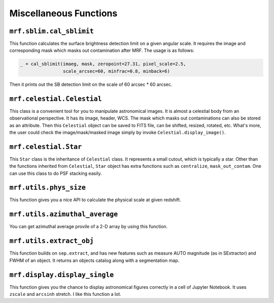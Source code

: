 Miscellaneous Functions
------------------------

``mrf.sblim.cal_sblimit``
++++++++++++++++++++++++++
This function calculates the surface brightness detection limit on a given angular scale. It requires the image and corresponding mask which masks out contamination after MRF. The usage is as follows:

.. code-block:: python

    _ = cal_sblimit(imaeg, mask, zeropoint=27.31, pixel_scale=2.5, 
                    scale_arcsec=60, minfrac=0.8, minback=6)

Then it prints out the SB detection limit on the scale of 60 arcsec * 60 arcsec. 


``mrf.celestial.Celestial``
+++++++++++++++++++++++++++++
This class is a convenient tool for you to manipulate astronomical images. It is almost a celestial body from an observational perspective. It has its image, header, WCS. The mask which masks out contaminations can also be stored as an attribute. Then this ``Celestial`` object can be saved to FITS file, can be shifted, resized, rotated, etc. What's more, the user could check the image/mask/masked image simply by invoke ``Celestial.display_image()``.

``mrf.celestial.Star``
++++++++++++++++++++++++
This ``Star`` class is the inheritance of ``Celestial`` class. It represents a small cutout, which is typically a star. Other than the functions inherited from ``Celestial``, ``Star`` object has extra functions such as ``centralize``, ``mask_out_contam``. One can use this class to do PSF stacking easily. 

``mrf.utils.phys_size`` 
+++++++++++++++++++++++++
This function gives you a nice API to calculate the physical scale at given redshift. 

``mrf.utils.azimuthal_average``
++++++++++++++++++++++++++++++++
You can get azimuthal average provile of a 2-D array by using this function.


``mrf.utils.extract_obj``
++++++++++++++++++++++++++
This function builds on ``sep.extract``, and has new features such as measure AUTO magnitude (as in SExtractor) and FWHM of an object. It returns an objects catalog along with a segmentation map.


``mrf.display.display_single``
++++++++++++++++++++++++++++++++
This function gives you the chance to display astronomical figures correctly in a cell of Jupyter Notebook. It uses ``zscale`` and ``arcsinh`` stretch. I like this function a lot.

